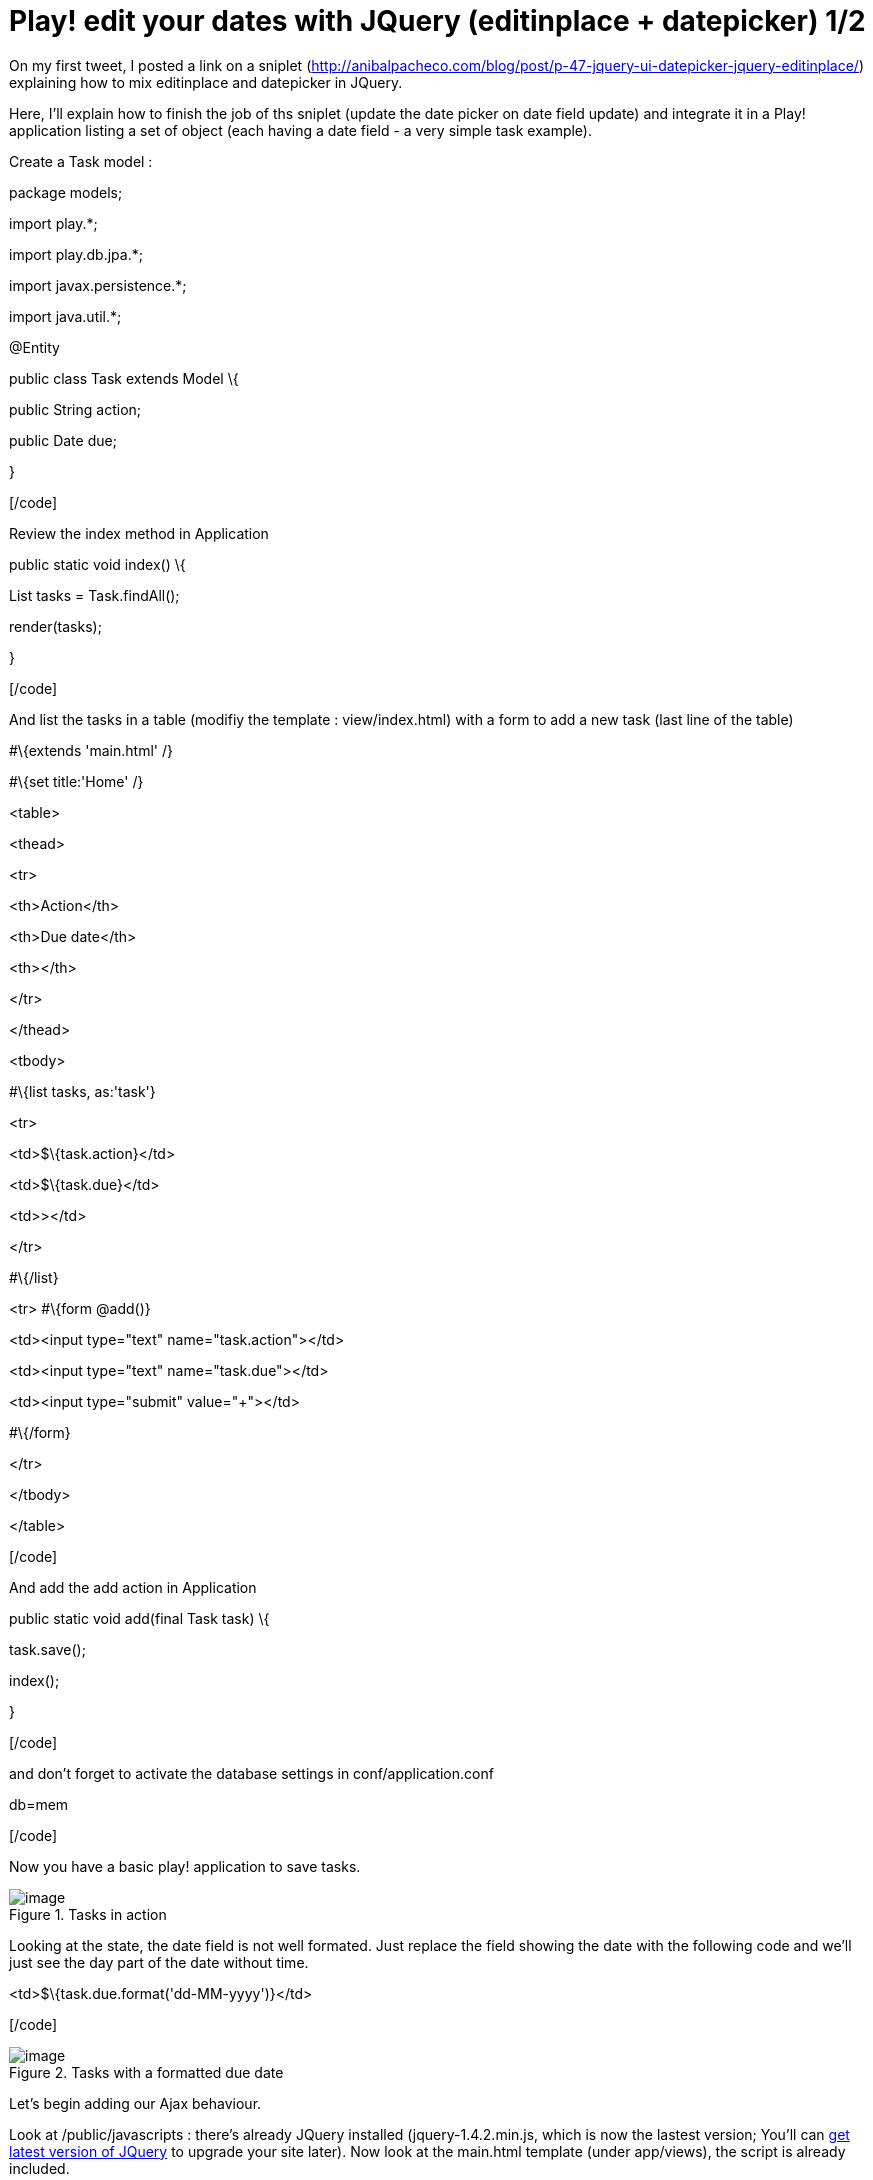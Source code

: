 = Play! edit your dates with JQuery (editinplace + datepicker) 1/2
:published_at: 2010-09-21
:hp-tags: AJAX, datepicker, editinplace, JQuery, play framework

On my first tweet, I posted a link on a sniplet (http://anibalpacheco.com/blog/post/p-47-jquery-ui-datepicker-jquery-editinplace/) explaining how to mix editinplace and datepicker in JQuery.

Here, I'll explain how to finish the job of ths sniplet (update the date picker on date field update) and integrate it in a Play! application listing a set of object (each having a date field - a very simple task example).

Create a Task model :

[code language="java"]

package models;

import play.*;

import play.db.jpa.*;

import javax.persistence.*;

import java.util.*;

@Entity

public class Task extends Model \{

public String action;

public Date due;

}

[/code]

Review the index method in Application

[code language="java"]

public static void index() \{

List tasks = Task.findAll();

render(tasks);

}

[/code]

And list the tasks in a table (modifiy the template : view/index.html) with a form to add a new task (last line of the table)

[code language="html"]

#\{extends 'main.html' /}

#\{set title:'Home' /}

<table>

<thead>

<tr>

<th>Action</th>

<th>Due date</th>

<th></th>

</tr>

</thead>

<tbody>

#\{list tasks, as:'task'}

<tr>

<td>$\{task.action}</td>

<td>$\{task.due}</td>

<td>&gt;</td>

</tr>

#\{/list}

<tr> #\{form @add()}

<td><input type="text" name="task.action"></td>

<td><input type="text" name="task.due"></td>

<td><input type="submit" value="+"></td>

#\{/form}

</tr>

</tbody>

</table>

[/code]

And add the add action in Application

[code language="java"]

public static void add(final Task task) \{

task.save();

index();

}

[/code]

and don't forget to activate the database settings in conf/application.conf

[code language="text"]

db=mem

[/code]

Now you have a basic play! application to save tasks.

image::screenshot-4.jpg[image,title="Tasks in action"]]

Looking at the state, the date field is not well formated. Just replace the field showing the date with the following code and we'll just see the day part of the date without time.

[code language="html"]

<td>$\{task.due.format('dd-MM-yyyy')}</td>

[/code]

image::screenshot-5.jpg[image,title="Tasks with a formatted due date"]]

Let's begin adding our Ajax behaviour.

Look at /public/javascripts : there's already JQuery installed (jquery-1.4.2.min.js, which is now the lastest version; You'll can http://docs.jquery.com/Downloading_jQuery[get latest version of JQuery] to upgrade your site later). Now look at the main.html template (under app/views), the script is already included.

Adding a datepicker
~~~~~~~~~~~~~~~~~~~

To add a datepicker, we need to http://jqueryui.com/download[getJQuery UI].

The page is well designed :

1.  you choose the components you want to included, so you can just pick the ones you want for your site and have a lightweight version that just fits your needs. For this example, we just need the core (obviously) and datepicker in Widget section.
2.  you can choose the theme you want to embed in your package, on the right of the page. I've choose __smoothness__.

Once you've downloaded the pack, get the script (jquery-ui-1.8.5.custom.min.js) from the js folder and put it on public/javascripts one of your application and get your theme folder (the whole folder) under css in the package and copy it to /public/stylesheets.

Add the following lines just below the ones of JQuery (css and javascript ones) in app/views/main.html :

[code language="html"]
<link rel="stylesheet" type="text/css" media="screen" href="@\{'public/stylesheets/smoothness/jquery-ui-1.8.5.custom.css'}" />

<script src="@\{'/public/javascripts/jquery-ui-1.8.5.custom.min.js'}" type="text/javascript" charset="utf-8"></script>

[/code]

Your main.html template should now look like this :

[code language="html"]
<!DOCTYPE html>

<html>

<head>

<title>#\{get 'title' /}</title>

<meta http-equiv="Content-Type" content="text/html; charset=utf-8">

<link rel="stylesheet" type="text/css" media="screen" href="@\{'/public/stylesheets/main.css'}">

<link rel="stylesheet" type="text/css" media="screen" href="@\{'public/stylesheets/smoothness/jquery-ui-1.8.5.custom.css'}" />

#\{get 'moreStyles' /}

<link rel="shortcut icon" type="image/png" href="@\{'/public/images/favicon.png'}">

<script src="@\{'/public/javascripts/jquery-1.4.2.min.js'}" type="text/javascript" charset="utf-8"></script>

<script src="@\{'/public/javascripts/jquery-ui-1.8.5.custom.min.js'}" type="text/javascript" charset="utf-8"></script>

#\{get 'moreScripts' /}

</head>

<body>

#\{doLayout /}

</body>

</html>

[/code]

Now we have to associate a datepicker with the field date in the form : first add a class tag the the field :

[code language="html"]

<td><input class="due" type="text" name="task.due"></td>

[/code]

and add the JQuery code to associate it with a datepicker :

[code language="html"]

<script type="text/javascript" charset="utf-8">

$(".due").datepicker(\{dateFormat:'dd-mm-yy', showAnim:'fadeIn'})

</script>

[/code]

Now you have the basic application with a datepicker.

image::screenshot-6.jpg[image,title="task with datepicker"]]

Next step is to add editinplace on existing tasks and associate a datepicker on thme for the date. All this in next post...


